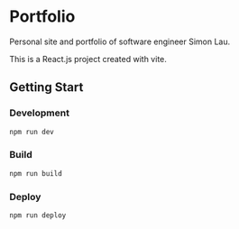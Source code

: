 * Portfolio
Personal site and portfolio of software engineer Simon Lau.

This is a React.js project created with vite.

** Getting Start
*** Development
#+begin_src sh
npm run dev
#+end_src
*** Build
#+begin_src sh
npm run build
#+end_src
*** Deploy
#+begin_src sh
npm run deploy
#+end_src
